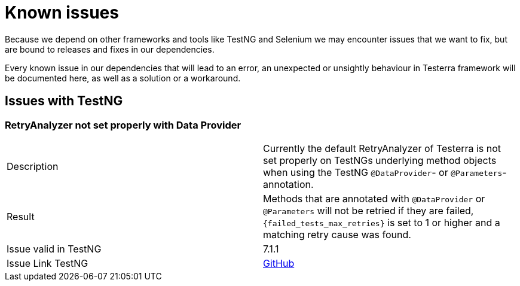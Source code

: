 = Known issues

Because we depend on other frameworks and tools like TestNG and Selenium we may encounter issues that we want to fix, but are bound to releases and fixes in our dependencies.

Every known issue in our dependencies that will lead to an error, an unexpected or unsightly behaviour in Testerra framework will be documented here, as well as a solution or a workaround.

== Issues with TestNG

=== RetryAnalyzer not set properly with Data Provider

|===
|Description| Currently the default RetryAnalyzer of Testerra is not set properly on TestNGs underlying method objects when using the TestNG  `@DataProvider`- or `@Parameters`-annotation.
|Result| Methods that are annotated with `@DataProvider` or `@Parameters` will not be retried if they are failed,  `{failed_tests_max_retries}` is set to 1 or higher and a matching retry cause was found.

|Issue valid in TestNG| 7.1.1
|Issue Link TestNG| https://github.com/cbeust/testng/issues/2267[GitHub]
|===



